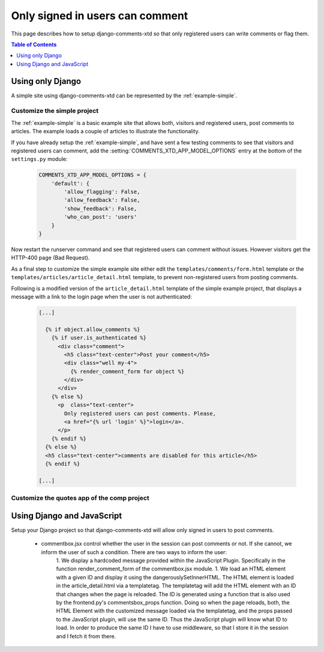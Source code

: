 .. _ref-recipe-only-signed-in-can-comment:

================================
Only signed in users can comment
================================

This page describes how to setup django-comments-xtd so that only registered
users can write comments or flag them.


.. contents:: Table of Contents
   :depth: 1
   :local:

Using only Django
=================

A simple site using django-comments-xtd can be represented by the
:ref:`example-simple`.


Customize the simple project
----------------------------

The :ref:`example-simple` is a basic example site that allows both, visitors and
registered users, post comments to articles. The example loads a couple of
articles to illustrate the functionality.

If you have already setup the :ref:`example-simple`, and have sent a few
testing comments to see that visitors and registered users can comment, add the
:setting:`COMMENTS_XTD_APP_MODEL_OPTIONS` entry at the bottom of
the ``settings.py`` module:

   .. code-block:: python

       COMMENTS_XTD_APP_MODEL_OPTIONS = {
           'default': {
               'allow_flagging': False,
               'allow_feedback': False,
               'show_feedback': False,
               'who_can_post': 'users'
           }
       }

Now restart the runserver command and see that registered users can comment
without issues. However visitors get the HTTP-400 page (Bad Request).

As a final step to customize the simple example site either edit the
``templates/comments/form.html`` template or the
``templates/articles/article_detail.html`` template,
to prevent non-registered users from posting comments.

Following is a modified version of the ``article_detail.html`` template of the
simple example project, that displays a message with a link to the login page
when the user is not authenticated:

   .. code-block:: html+django

    [...]

      {% if object.allow_comments %}
        {% if user.is_authenticated %}
          <div class="comment">
            <h5 class="text-center">Post your comment</h5>
            <div class="well my-4">
              {% render_comment_form for object %}
            </div>
          </div>
        {% else %}
          <p  class="text-center">
            Only registered users can post comments. Please,
            <a href="{% url 'login' %}">login</a>.
          </p>
        {% endif %}
      {% else %}
      <h5 class="text-center">comments are disabled for this article</h5>
      {% endif %}

    [...]



Customize the quotes app of the comp project
--------------------------------------------


Using Django and JavaScript
===========================



Setup your Django project so that django-comments-xtd will allow only signed in users to post comments.

 * commentbox.jsx control whether the user in the session can post comments or not. If she cannot, we inform the user of such a condition. There are two ways to inform the user:
    1. We display a hardcoded message provided within the JavaScript Plugin. Specifically in the function render_comment_form of the commentbox.jsx module.
    1. We load an HTML element with a given ID and display it using the dangerouslySetInnerHTML. The HTML element is loaded in the article_detail.html via a templatetag. The templatetag will add the HTML element with an ID that changes when the page is reloaded. The ID is generated using a function that is also used by the frontend.py's commentsbox_props function. Doing so when the page reloads, both, the HTML Element with the customized message loaded via the templatetag, and the props passed to the JavaScript plugin, will use the same ID. Thus the JavaScript plugin will know what ID to load. In order to produce the same ID I have to use middleware, so that I store it in the session and I fetch it from there.
